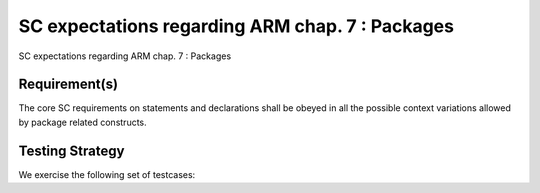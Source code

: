 SC expectations regarding ARM chap. 7 : Packages
================================================

SC expectations regarding ARM chap. 7 : Packages


Requirement(s)
--------------



The core SC requirements on statements and declarations shall be obeyed in all
the possible context variations allowed by package related constructs.


Testing Strategy
----------------



We exercise the following set of testcases:


.. qmlink:: TCIndexImporter

   *



